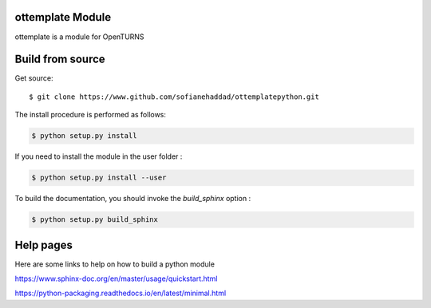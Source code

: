 ottemplate Module
=================

ottemplate is a module for OpenTURNS


Build from source
=================

Get source::

    $ git clone https://www.github.com/sofianehaddad/ottemplatepython.git


The install procedure is performed as follows:

.. code-block:: shell

    $ python setup.py install

If you need to install the module in the user folder :

.. code-block:: shell

    $ python setup.py install --user


To build the documentation, you should invoke the `build_sphinx` option :

.. code-block:: shell

    $ python setup.py build_sphinx


Help pages
==========

Here are some links to help on how to build a python module

https://www.sphinx-doc.org/en/master/usage/quickstart.html

https://python-packaging.readthedocs.io/en/latest/minimal.html